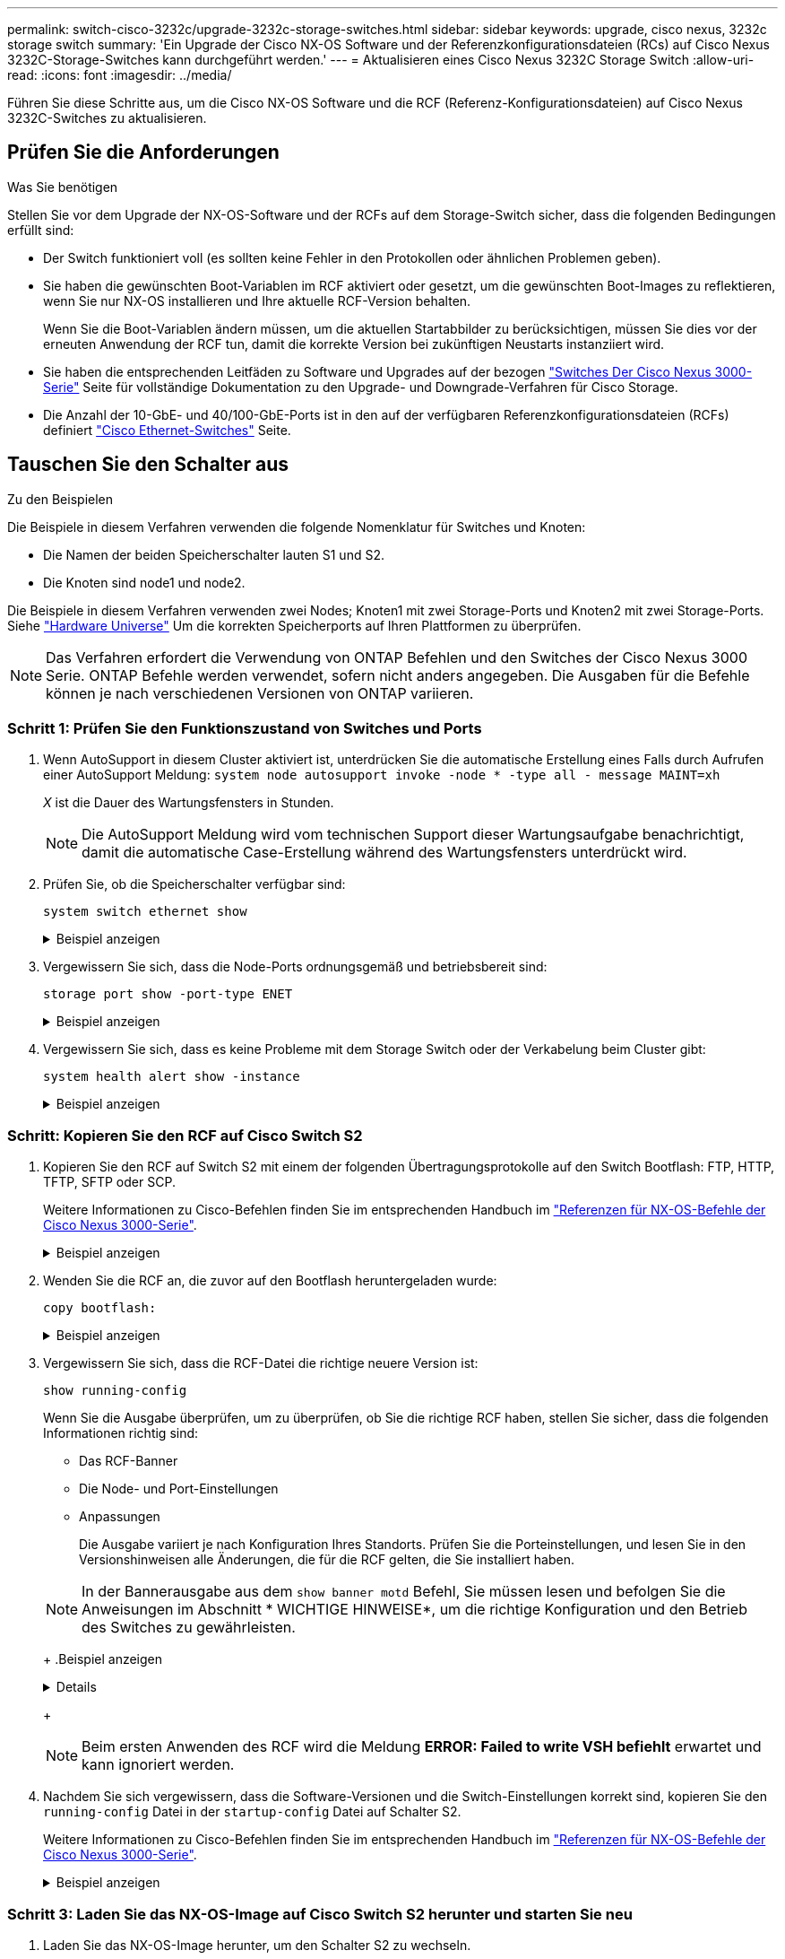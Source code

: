 ---
permalink: switch-cisco-3232c/upgrade-3232c-storage-switches.html 
sidebar: sidebar 
keywords: upgrade, cisco nexus, 3232c storage switch 
summary: 'Ein Upgrade der Cisco NX-OS Software und der Referenzkonfigurationsdateien (RCs) auf Cisco Nexus 3232C-Storage-Switches kann durchgeführt werden.' 
---
= Aktualisieren eines Cisco Nexus 3232C Storage Switch
:allow-uri-read: 
:icons: font
:imagesdir: ../media/


[role="lead"]
Führen Sie diese Schritte aus, um die Cisco NX-OS Software und die RCF (Referenz-Konfigurationsdateien) auf Cisco Nexus 3232C-Switches zu aktualisieren.



== Prüfen Sie die Anforderungen

.Was Sie benötigen
Stellen Sie vor dem Upgrade der NX-OS-Software und der RCFs auf dem Storage-Switch sicher, dass die folgenden Bedingungen erfüllt sind:

* Der Switch funktioniert voll (es sollten keine Fehler in den Protokollen oder ähnlichen Problemen geben).
* Sie haben die gewünschten Boot-Variablen im RCF aktiviert oder gesetzt, um die gewünschten Boot-Images zu reflektieren, wenn Sie nur NX-OS installieren und Ihre aktuelle RCF-Version behalten.
+
Wenn Sie die Boot-Variablen ändern müssen, um die aktuellen Startabbilder zu berücksichtigen, müssen Sie dies vor der erneuten Anwendung der RCF tun, damit die korrekte Version bei zukünftigen Neustarts instanziiert wird.

* Sie haben die entsprechenden Leitfäden zu Software und Upgrades auf der bezogen http://www.cisco.com/en/US/products/ps9670/prod_installation_guides_list.html["Switches Der Cisco Nexus 3000-Serie"^] Seite für vollständige Dokumentation zu den Upgrade- und Downgrade-Verfahren für Cisco Storage.
* Die Anzahl der 10-GbE- und 40/100-GbE-Ports ist in den auf der verfügbaren Referenzkonfigurationsdateien (RCFs) definiert https://mysupport.netapp.com/site/info/cisco-ethernet-switch["Cisco Ethernet-Switches"^] Seite.




== Tauschen Sie den Schalter aus

.Zu den Beispielen
Die Beispiele in diesem Verfahren verwenden die folgende Nomenklatur für Switches und Knoten:

* Die Namen der beiden Speicherschalter lauten S1 und S2.
* Die Knoten sind node1 und node2.


Die Beispiele in diesem Verfahren verwenden zwei Nodes; Knoten1 mit zwei Storage-Ports und Knoten2 mit zwei Storage-Ports. Siehe link:https://hwu.netapp.com/SWITCH/INDEX["Hardware Universe"^] Um die korrekten Speicherports auf Ihren Plattformen zu überprüfen.


NOTE: Das Verfahren erfordert die Verwendung von ONTAP Befehlen und den Switches der Cisco Nexus 3000 Serie. ONTAP Befehle werden verwendet, sofern nicht anders angegeben. Die Ausgaben für die Befehle können je nach verschiedenen Versionen von ONTAP variieren.



=== Schritt 1: Prüfen Sie den Funktionszustand von Switches und Ports

. Wenn AutoSupport in diesem Cluster aktiviert ist, unterdrücken Sie die automatische Erstellung eines Falls durch Aufrufen einer AutoSupport Meldung:
`system node autosupport invoke -node * -type all - message MAINT=xh`
+
_X_ ist die Dauer des Wartungsfensters in Stunden.

+

NOTE: Die AutoSupport Meldung wird vom technischen Support dieser Wartungsaufgabe benachrichtigt, damit die automatische Case-Erstellung während des Wartungsfensters unterdrückt wird.

. Prüfen Sie, ob die Speicherschalter verfügbar sind:
+
`system switch ethernet show`

+
.Beispiel anzeigen
[%collapsible]
====
[listing]
----
storage::*> system switch ethernet show
Switch                      Type               Address          Model
--------------------------- ------------------ ---------------- ---------------
S1
                            storage-network    172.17.227.5     NX3232C
     Serial Number: FOC221206C2
      Is Monitored: true
            Reason: None
  Software Version: Cisco Nexus Operating System (NX-OS) Software, Version
                    9.3(3)
    Version Source: CDP

S2
                            storage-network    172.17.227.6     NX3232C
     Serial Number: FOC220443LZ
      Is Monitored: true
            Reason: None
  Software Version: Cisco Nexus Operating System (NX-OS) Software, Version
                    9.3(3)
    Version Source: CDP

2 entries were displayed.
storage::*>
----
====
. Vergewissern Sie sich, dass die Node-Ports ordnungsgemäß und betriebsbereit sind:
+
`storage port show -port-type ENET`

+
.Beispiel anzeigen
[%collapsible]
====
[listing]
----
storage::*> storage port show -port-type ENET
                                      Speed                       VLAN
Node               Port Type  Mode    (Gb/s) State    Status        ID
------------------ ---- ----- ------- ------ -------- ----------- ----
node1
                   e3a  ENET  storage    100 enabled  online        30
                   e3b  ENET  storage      0 enabled  offline       30
                   e7a  ENET  storage      0 enabled  offline       30
                   e7b  ENET  storage    100 enabled  online        30
node2
                   e3a  ENET  storage    100 enabled  online        30
                   e3b  ENET  storage      0 enabled  offline       30
                   e7a  ENET  storage      0 enabled  offline       30
                   e7b  ENET  storage    100 enabled  online        30
----
====
. Vergewissern Sie sich, dass es keine Probleme mit dem Storage Switch oder der Verkabelung beim Cluster gibt:
+
`system health alert show -instance`

+
.Beispiel anzeigen
[%collapsible]
====
[listing]
----
storage::*> system health alert show -instance
There are no entries matching your query.
----
====




=== Schritt: Kopieren Sie den RCF auf Cisco Switch S2

. Kopieren Sie den RCF auf Switch S2 mit einem der folgenden Übertragungsprotokolle auf den Switch Bootflash: FTP, HTTP, TFTP, SFTP oder SCP.
+
Weitere Informationen zu Cisco-Befehlen finden Sie im entsprechenden Handbuch im https://www.cisco.com/c/en/us/support/switches/nexus-3000-series-switches/products-command-reference-list.html["Referenzen für NX-OS-Befehle der Cisco Nexus 3000-Serie"^].

+
.Beispiel anzeigen
[%collapsible]
====
Im folgenden Beispiel wird HTTP zum Kopieren eines RCF auf den Bootflash auf Switch S2 verwendet:

[listing]
----
S2# copy http://172.16.10.1//cfg/Nexus_3232C_RCF_v1.6-Storage.txt bootflash: vrf management
% Total    % Received % Xferd  Average  Speed   Time    Time     Time                          Current
                               Dload    Upload  Total   Spent    Left                          Speed
  100        3254       100    3254     0       0       8175     0 --:--:-- --:--:-- --:--:–   8301
Copy complete, now saving to disk (please wait)...
Copy complete.
S2#
----
====
. Wenden Sie die RCF an, die zuvor auf den Bootflash heruntergeladen wurde:
+
`copy bootflash:`

+
.Beispiel anzeigen
[%collapsible]
====
Das folgende Beispiel zeigt die RCF-Datei `Nexus_3232C_RCF_v1.6-Storage.txt` Installation auf Schalter S2:

[listing]
----
S2# copy Nexus_3232C_RCF_v1.6-Storage.txt running-config echo-commands
----
====
. Vergewissern Sie sich, dass die RCF-Datei die richtige neuere Version ist:
+
`show running-config`

+
Wenn Sie die Ausgabe überprüfen, um zu überprüfen, ob Sie die richtige RCF haben, stellen Sie sicher, dass die folgenden Informationen richtig sind:

+
** Das RCF-Banner
** Die Node- und Port-Einstellungen
** Anpassungen


+
Die Ausgabe variiert je nach Konfiguration Ihres Standorts. Prüfen Sie die Porteinstellungen, und lesen Sie in den Versionshinweisen alle Änderungen, die für die RCF gelten, die Sie installiert haben.

+
[NOTE]
====
In der Bannerausgabe aus dem `show banner motd` Befehl, Sie müssen lesen und befolgen Sie die Anweisungen im Abschnitt * WICHTIGE HINWEISE*, um die richtige Konfiguration und den Betrieb des Switches zu gewährleisten.

====
+
.Beispiel anzeigen
[%collapsible]
====
[listing]
----
S2# show banner motd

******************************************************************************
* NetApp Reference Configuration File (RCF)
*
* Switch   : Cisco Nexus 3232C
* Filename : Nexus_3232C_RCF_v1.6-Storage.txt
* Date     : Oct-20-2020
* Version  : v1.6
*
* Port Usage : Storage configuration
* Ports  1-32: Controller and Shelf Storage Ports
* Ports 33-34: Disabled
*
* IMPORTANT NOTES*
* - This RCF utilizes QoS and requires TCAM re-configuration, requiring RCF
*   to be loaded twice with the Storage Switch rebooted in between.
*
* - Perform the following 4 steps to ensure proper RCF installation:
*
*   (1) Apply RCF first time, expect following messages:
*       - Please save config and reload the system...
*       - Edge port type (portfast) should only be enabled on ports...
*       - TCAM region is not configured for feature QoS class IPv4 ingress...
*
*   (2) Save running-configuration and reboot Cluster Switch
*
*   (3) After reboot, apply same RCF second time and expect following messages:
*       - % Invalid command at '^' marker
*       - Syntax error while parsing...
*
*   (4) Save running-configuration again
******************************************************************************
S2#
----
====
+

NOTE: Beim ersten Anwenden des RCF wird die Meldung *ERROR: Failed to write VSH befiehlt* erwartet und kann ignoriert werden.

. Nachdem Sie sich vergewissern, dass die Software-Versionen und die Switch-Einstellungen korrekt sind, kopieren Sie den `running-config` Datei in der `startup-config` Datei auf Schalter S2.
+
Weitere Informationen zu Cisco-Befehlen finden Sie im entsprechenden Handbuch im https://www.cisco.com/c/en/us/support/switches/nexus-3000-series-switches/products-command-reference-list.html["Referenzen für NX-OS-Befehle der Cisco Nexus 3000-Serie"^].

+
.Beispiel anzeigen
[%collapsible]
====
Das folgende Beispiel zeigt die `running-config` Datei erfolgreich in kopiert `startup-config` Datei:

[listing]
----
S2# copy running-config startup-config
[########################################] 100% Copy complete.
----
====




=== Schritt 3: Laden Sie das NX-OS-Image auf Cisco Switch S2 herunter und starten Sie neu

. Laden Sie das NX-OS-Image herunter, um den Schalter S2 zu wechseln.
. Installieren Sie das System-Image so, dass die neue Version beim nächsten Neustart von Switch S2 geladen wird.
+
Der Schalter wird in 10 Sekunden neu gestartet, wobei das neue Bild wie in der folgenden Ausgabe dargestellt ist:

+
.Beispiel anzeigen
[%collapsible]
====
[listing]
----
S2# install all nxos bootflash:nxos.9.3.4.bin
Installer will perform compatibility check first. Please wait.
Installer is forced disruptive

Verifying image bootflash:/nxos.9.3.4.bin for boot variable "nxos".
[####################] 100% -- SUCCESS

Verifying image type.
[[####################] 100% -- SUCCESS

Preparing "nxos" version info using image bootflash:/nxos.9.3.4.bin.
[####################] 100% -- SUCCESS

Preparing "bios" version info using image bootflash:/nxos.9.3.4.bin.
[####################] 100% -- SUCCESS

Performing module support checks.
[####################] 100% -- SUCCESS

Notifying services about system upgrade.
[####################] 100% -- SUCCESS


Compatibility check is done:
Module  bootable          Impact  Install-type  Reason
------  --------  --------------  ------------  ------
     1       yes      disruptive         reset  default upgrade is not hitless


Images will be upgraded according to following table:
Module       Image                  Running-Version(pri:alt)           New-Version  Upg-Required
------  ----------  ----------------------------------------  --------------------  ------------
     1        nxos                                    9.3(3)                9.3(4)           yes
     1        bios     v08.37(01/28/2020):v08.23(09/23/2015)    v08.38(05/29/2020)            no


Switch will be reloaded for disruptive upgrade.
Do you want to continue with the installation (y/n)?  [n]  y
input string too long
Do you want to continue with the installation (y/n)?  [n] y

Install is in progress, please wait.

Performing runtime checks.
[####################] 100% -- SUCCESS

Setting boot variables.
[####################] 100% -- SUCCESS

Performing configuration copy.
[####################] 100% -- SUCCESS

Module 1: Refreshing compact flash and upgrading bios/loader/bootrom.
Warning: please do not remove or power off the module at this time.
[####################] 100% -- SUCCESS


Finishing the upgrade, switch will reboot in 10 seconds.
S2#
----
====
. Speichern Sie die Konfiguration.
+
Weitere Informationen zu Cisco-Befehlen finden Sie im entsprechenden Handbuch im https://www.cisco.com/c/en/us/support/switches/nexus-3000-series-switches/products-command-reference-list.html["Referenzen für NX-OS-Befehle der Cisco Nexus 3000-Serie"^].

+
Sie werden aufgefordert, das System neu zu booten.

+
.Beispiel anzeigen
[%collapsible]
====
[listing]
----
S2# copy running-config startup-config
[########################################] 100% Copy complete.
S2# reload
This command will reboot the system. (y/n)?  [n] y
----
====
. Vergewissern Sie sich, dass sich die neue NX-OS-Versionsnummer auf dem Switch befindet:
+
.Beispiel anzeigen
[%collapsible]
====
[listing]
----
S2# show version
Cisco Nexus Operating System (NX-OS) Software
TAC support: http://www.cisco.com/tac
Copyright (C) 2002-2020, Cisco and/or its affiliates.
All rights reserved.
The copyrights to certain works contained in this software are
owned by other third parties and used and distributed under their own
licenses, such as open source.  This software is provided "as is," and unless
otherwise stated, there is no warranty, express or implied, including but not
limited to warranties of merchantability and fitness for a particular purpose.
Certain components of this software are licensed under
the GNU General Public License (GPL) version 2.0 or
GNU General Public License (GPL) version 3.0  or the GNU
Lesser General Public License (LGPL) Version 2.1 or
Lesser General Public License (LGPL) Version 2.0.
A copy of each such license is available at
http://www.opensource.org/licenses/gpl-2.0.php and
http://opensource.org/licenses/gpl-3.0.html and
http://www.opensource.org/licenses/lgpl-2.1.php and
http://www.gnu.org/licenses/old-licenses/library.txt.

Software
  BIOS: version 08.38
 NXOS: version 9.3(4)
  BIOS compile time:  05/29/2020
  NXOS image file is: bootflash:///nxos.9.3.4.bin
  NXOS compile time:  4/28/2020 21:00:00 [04/29/2020 02:28:31]


Hardware
  cisco Nexus3000 C3232C Chassis (Nexus 9000 Series)
  Intel(R) Xeon(R) CPU E5-2403 v2 @ 1.80GHz with 8154432 kB of memory.
  Processor Board ID FOC20291J6K

  Device name: S2
  bootflash:   53298520 kB
Kernel uptime is 0 day(s), 0 hour(s), 3 minute(s), 42 second(s)

Last reset at 157524 usecs after Mon Nov  2 18:32:06 2020
  Reason: Reset due to upgrade
  System version: 9.3(3)
  Service:

plugin
  Core Plugin, Ethernet Plugin

Active Package(s):

S2#
----
====




=== Schritt 4: Überprüfen Sie den Funktionszustand von Switches und Ports

. Überprüfen Sie erneut, ob die Speicherschalter nach dem Neustart verfügbar sind:
+
`system switch ethernet show`

+
.Beispiel anzeigen
[%collapsible]
====
[listing]
----
storage::*> system switch ethernet show
Switch                      Type               Address          Model
--------------------------- ------------------ ---------------- ---------------
S1
                            storage-network    172.17.227.5     NX3232C
     Serial Number: FOC221206C2
      Is Monitored: true
            Reason: None
  Software Version: Cisco Nexus Operating System (NX-OS) Software, Version
                    9.3(4)
    Version Source: CDP

S2
                            storage-network    172.17.227.6     NX3232C
     Serial Number: FOC220443LZ
      Is Monitored: true
            Reason: None
  Software Version: Cisco Nexus Operating System (NX-OS) Software, Version
                    9.3(4)
    Version Source: CDP

2 entries were displayed.
storage::*>
----
====
. Vergewissern Sie sich nach dem Neustart, dass die Switch-Ports ordnungsgemäß und betriebsbereit sind:
+
`storage port show -port-type ENET`

+
.Beispiel anzeigen
[%collapsible]
====
[listing]
----
storage::*> storage port show -port-type ENET
                                      Speed                       VLAN
Node               Port Type  Mode    (Gb/s) State    Status        ID
------------------ ---- ----- ------- ------ -------- ----------- ----
node1
                   e3a  ENET  storage    100 enabled  online        30
                   e3b  ENET  storage      0 enabled  offline       30
                   e7a  ENET  storage      0 enabled  offline       30
                   e7b  ENET  storage    100 enabled  online        30
node2
                   e3a  ENET  storage    100 enabled  online        30
                   e3b  ENET  storage      0 enabled  offline       30
                   e7a  ENET  storage      0 enabled  offline       30
                   e7b  ENET  storage    100 enabled  online        30
----
====
. Überprüfen Sie erneut, ob es keine Probleme mit dem Storage Switch oder der Verkabelung beim Cluster gibt:
+
`system health alert show -instance`

+
.Beispiel anzeigen
[%collapsible]
====
[listing]
----
storage::*> system health alert show -instance
There are no entries matching your query.
----
====
. Wiederholen Sie das Verfahren, um die NX-OS-Software und die RCF am Switch S1 zu aktualisieren.
. Wenn Sie die automatische Case-Erstellung unterdrückt haben, aktivieren Sie es erneut, indem Sie eine AutoSupport Meldung aufrufen:
+
`system node autosupport invoke -node * -type all -message MAINT=END`



